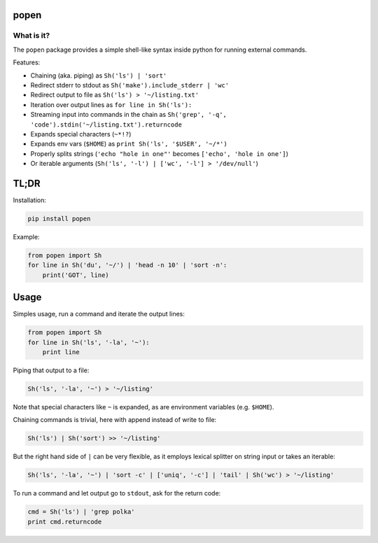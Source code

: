 ===========
popen
===========

-----------
What is it?
-----------

The ``popen`` package provides a simple shell-like syntax inside python for running
external commands.

Features:

* Chaining (aka. piping) as ``Sh('ls') | 'sort'``
* Redirect stderr to stdout as ``Sh('make').include_stderr | 'wc'``
* Redirect output to file as ``Sh('ls') > '~/listing.txt'``
* Iteration over output lines as ``for line in Sh('ls'):``
* Streaming input into commands in the chain as ``Sh('grep', '-q', 'code').stdin('~/listing.txt').returncode``
* Expands special characters (``~*!?``)
* Expands env vars (``$HOME``) as ``print Sh('ls', '$USER', '~/*')``
* Properly splits strings (``'echo "hole in one"'`` becomes ``['echo', 'hole in one']``)
* Or iterable arguments (``Sh('ls', '-l') | ['wc', '-l'] > '/dev/null'``)

=====
TL;DR
=====

Installation:

.. code-block:: SH

    pip install popen

Example:

.. code-block:: PY

    from popen import Sh
    for line in Sh('du', '~/') | 'head -n 10' | 'sort -n':
        print('GOT', line)

=====
Usage
=====

Simples usage, run a command and iterate the output lines:

.. code-block:: PY

    from popen import Sh
    for line in Sh('ls', '-la', '~'):
        print line

Piping that output to a file:

.. code-block:: PY

    Sh('ls', '-la', '~') > '~/listing'

Note that special characters like ``~`` is expanded, as are environment
variables (e.g. ``$HOME``).

Chaining commands is trivial, here with append instead of write to file:

.. code-block:: PY

    Sh('ls') | Sh('sort') >> '~/listing'

But the right hand side of ``|`` can be very flexible, as it employs
lexical splitter on string input or takes an iterable:


.. code-block:: PY

    Sh('ls', '-la', '~') | 'sort -c' | ['uniq', '-c'] | 'tail' | Sh('wc') > '~/listing'

To run a command and let output go to ``stdout``, ask for the return code:

.. code-block:: PY

    cmd = Sh('ls') | 'grep polka'
    print cmd.returncode

